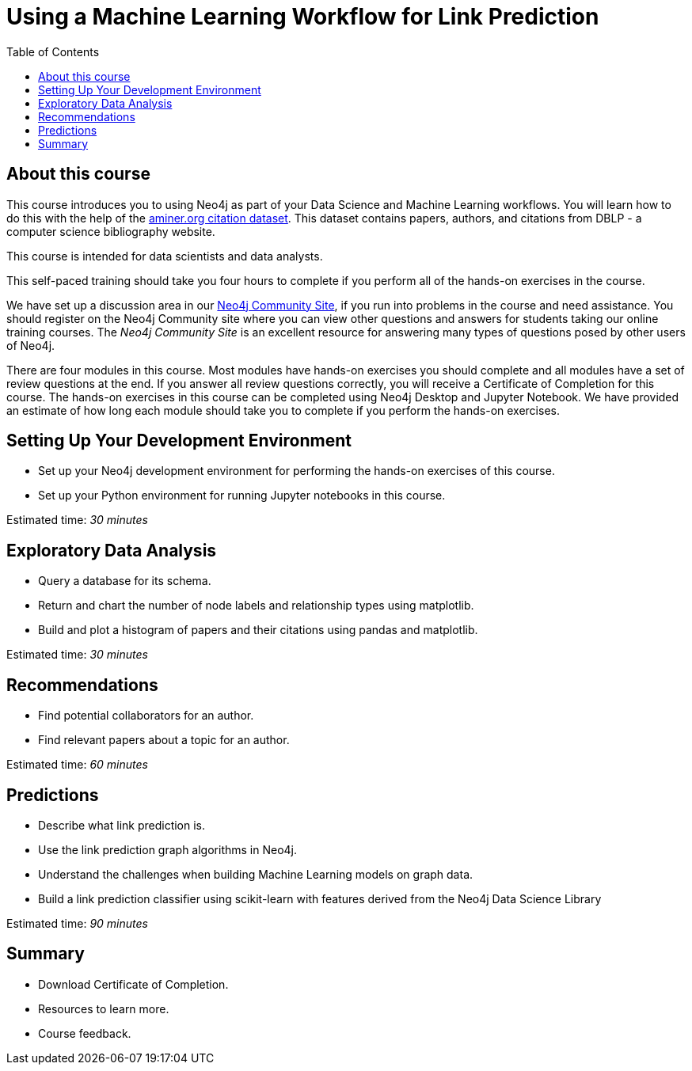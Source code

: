 = Using a Machine Learning Workflow for Link Prediction
:slug: 00-gdsds-about-this-course
:doctype: book
:toc: left
:toclevels: 4
:imagesdir: ../images
:page-slug: {slug}
:page-type: training-course-index
:page-pagination: next
:page-layout: training
:page-module-duration-minutes: 5

== About this course

This course introduces you to using Neo4j as part of your Data Science and Machine Learning workflows.
You will learn how to do this with the help of the https://aminer.org/citation[aminer.org citation dataset^].
This dataset contains papers, authors, and citations from DBLP - a computer science bibliography website.

This course is intended for data scientists and data analysts.

This self-paced training should take you four hours to complete if you perform all of the hands-on exercises in the course.

We have set up a discussion area in our https://community.neo4j.com/c/general/online-training[Neo4j Community Site], if you run into problems in the course and need assistance.
You should register on the Neo4j Community site  where you can view other questions and answers for students taking our online training courses.
The _Neo4j Community Site_ is an excellent resource for answering many types of questions posed by other users of Neo4j.

There are four modules in this course.
Most modules have hands-on exercises you should complete and all modules have a set of review questions at the end.
If you answer all review questions correctly, you will receive a Certificate of Completion for this course.
The hands-on exercises in this course can be completed using Neo4j Desktop and Jupyter Notebook.
We have provided an estimate of how long each module should take you to complete if you perform the hands-on exercises.

== Setting Up Your Development Environment

[square]
* Set up your Neo4j development environment for performing the hands-on exercises of this course.
* Set up your Python environment for running Jupyter notebooks in this course.

Estimated time: _30 minutes_

== Exploratory Data Analysis

[square]
* Query a database for its schema.
* Return and chart the number of node labels and relationship types using matplotlib.
* Build and plot a histogram of papers and their citations using pandas and matplotlib.

Estimated time: _30 minutes_

== Recommendations

[square]
* Find potential collaborators for an author.
* Find relevant papers about a topic for an author.

Estimated time: _60 minutes_


== Predictions

[square]
* Describe what link prediction is.
* Use the link prediction graph algorithms in Neo4j.
* Understand the challenges when building Machine Learning models on graph data.
* Build a link prediction classifier using scikit-learn with features derived from the Neo4j Data Science Library

Estimated time: _90 minutes_



== Summary

[square]
* Download Certificate of Completion.
* Resources to learn more.
* Course feedback.
